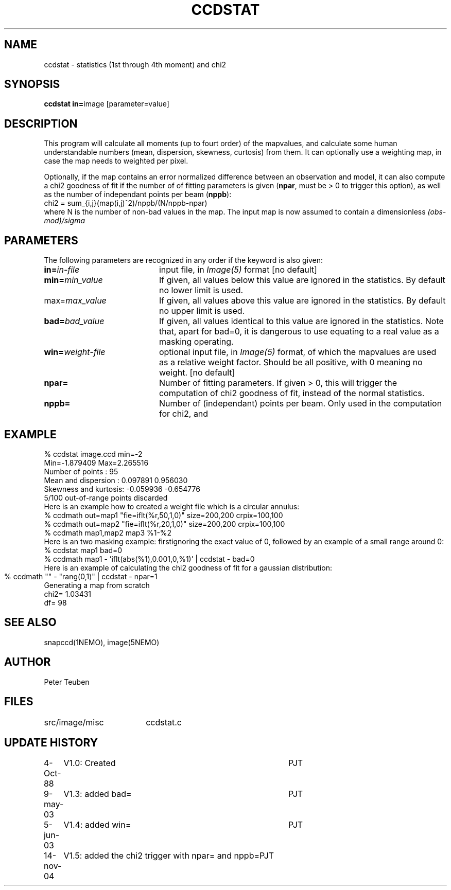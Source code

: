 .TH CCDSTAT 1NEMO "15 November 2004"
.SH NAME
ccdstat \- statistics (1st through 4th moment) and chi2
.SH SYNOPSIS
.PP
\fBccdstat in=\fPimage [parameter=value]
.SH DESCRIPTION
This program will calculate all moments (up to fourt order) of the mapvalues,
and calculate some human understandable numbers (mean, dispersion, skewness,
curtosis) from them. It can optionally use a weighting map, in case the 
map needs to weighted per pixel.
.PP
Optionally, if the map contains an error normalized difference between an
observation and model, it can also compute a chi2 goodness of
fit if the number of 
of fitting parameters is given
(\fBnpar\fP, must be > 0 to trigger this option),
as well as the number of independant points per beam (\fBnppb\fP):
.nf
    chi2 = sum_{i,j}(map(i,j)^2)/nppb/(N/nppb-npar)
.fi
where N is the number of non-bad values in the map. The input 
map is now assumed to contain a dimensionless \fI(obs-mod)/sigma\fP
.SH PARAMETERS
The following parameters are recognized in any order if the keyword is also
given:
.TP 20
\fBin=\fIin-file\fP
input file, in \fIImage(5)\fP format [no default]
.TP
\fBmin=\fImin_value\fP
If given, all values below this value are ignored in the statistics. 
By default no lower limit is used.
.TP
\fPmax=\fImax_value\fP
If given, all values above this value are ignored in the statistics.
By default no upper limit is used.
.TP
\fBbad=\fIbad_value\fP
If given, all values identical to this value are ignored in the statistics.
Note that, apart for bad=0, it is dangerous to use equating to a real value
as a masking operating.
.TP
\fBwin=\fIweight-file\fP
optional input file, in \fIImage(5)\fP format, of which the mapvalues
are used as a relative weight factor. Should be all positive, with 0
meaning no weight.
[no default]
.TP
\fBnpar=\fP
Number of fitting parameters. If given > 0, this will trigger the
computation of chi2 goodness of fit, instead of the normal statistics.
.TP
\fBnppb=\fP
Number of (independant) points per beam. Only used in the computation
for chi2, and 
.SH "EXAMPLE"
.nf
  % ccdstat image.ccd min=-2
Min=-1.879409  Max=2.265516
Number of points     : 95
Mean and dispersion  : 0.097891 0.956030
Skewness and kurtosis: -0.059936 -0.654776
5/100 out-of-range points discarded
.fi
Here is an example how to created a weight file which is a circular annulus:
.nf
  % ccdmath out=map1 "fie=iflt(%r,50,1,0)" size=200,200 crpix=100,100
  % ccdmath out=map2 "fie=iflt(%r,20,1,0)" size=200,200 crpix=100,100
  % ccdmath map1,map2 map3 %1-%2
.fi
Here is an two masking example: firstignoring the exact value of 0, 
followed by an example of a small range around 0:
.nf
  % ccdstat map1 bad=0
  % ccdmath map1 - 'iflt(abs(%1),0.001,0,%1)' | ccdstat - bad=0
.fi
Here is an example of calculating the chi2 goodness of fit for
a gaussian distribution:
.nf
  % ccdmath "" - "rang(0,1)" | ccdstat - npar=1	
Generating a map from scratch
chi2= 1.03431
df= 98
.fi
.SH "SEE ALSO"
snapccd(1NEMO), image(5NEMO)
.SH AUTHOR
Peter Teuben
.SH FILES
.nf
.ta +2.5i
src/image/misc	ccdstat.c
.fi
.SH "UPDATE HISTORY"
.nf
.ta +1.0i +4.0i
 4-Oct-88	V1.0: Created		PJT
9-may-03	V1.3: added bad=	PJT
5-jun-03	V1.4: added win=	PJT
14-nov-04	V1.5: added the chi2 trigger with npar= and nppb=	PJT
.fi
